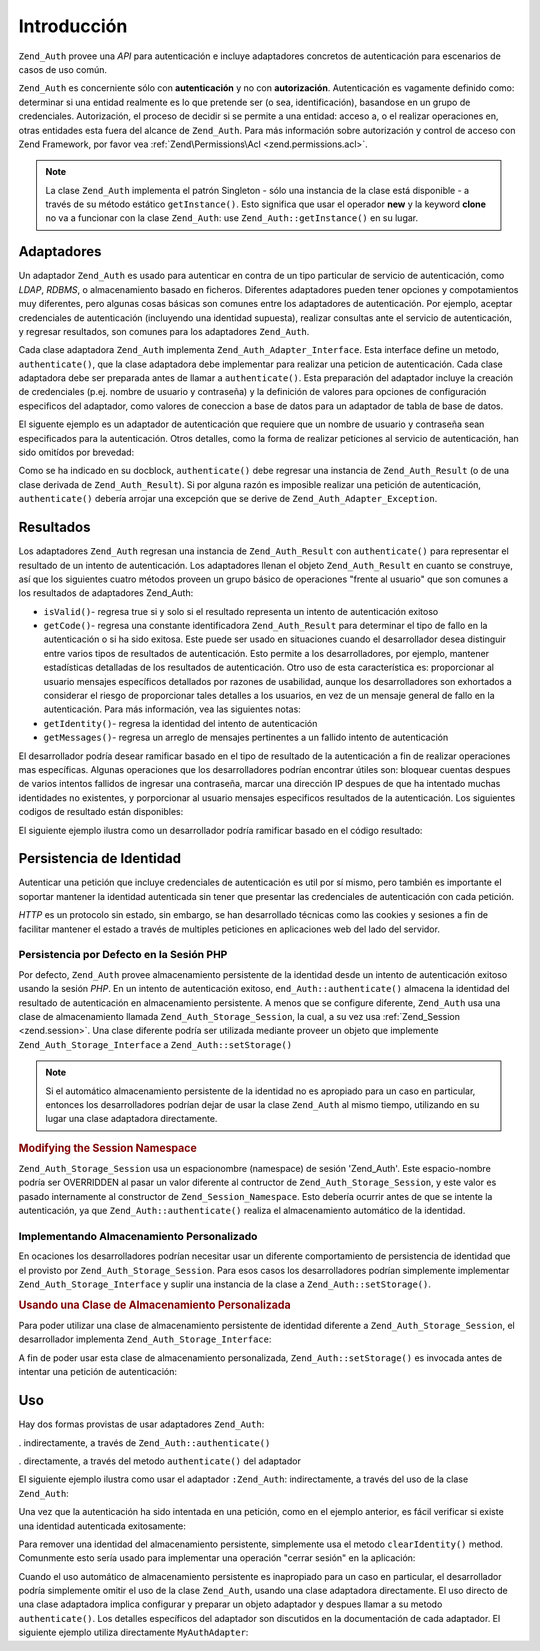.. EN-Revision: none
.. _zend.authentication.introduction:

Introducción
============

``Zend_Auth`` provee una *API* para autenticación e incluye adaptadores concretos de autenticación para
escenarios de casos de uso común.

``Zend_Auth`` es concerniente sólo con **autenticación** y no con **autorización**. Autenticación es vagamente
definido como: determinar si una entidad realmente es lo que pretende ser (o sea, identificación), basandose en un
grupo de credenciales. Autorización, el proceso de decidir si se permite a una entidad: acceso a, o el realizar
operaciones en, otras entidades esta fuera del alcance de ``Zend_Auth``. Para más información sobre autorización
y control de acceso con Zend Framework, por favor vea :ref:`Zend\Permissions\Acl <zend.permissions.acl>`.

.. note::

   La clase ``Zend_Auth`` implementa el patrón Singleton - sólo una instancia de la clase está disponible - a
   través de su método estático ``getInstance()``. Esto significa que usar el operador **new** y la keyword
   **clone** no va a funcionar con la clase ``Zend_Auth``: use ``Zend_Auth::getInstance()`` en su lugar.

.. _zend.authentication.introduction.adapters:

Adaptadores
-----------

Un adaptador ``Zend_Auth`` es usado para autenticar en contra de un tipo particular de servicio de autenticación,
como *LDAP*, *RDBMS*, o almacenamiento basado en ficheros. Diferentes adaptadores pueden tener opciones y
compotamientos muy diferentes, pero algunas cosas básicas son comunes entre los adaptadores de autenticación. Por
ejemplo, aceptar credenciales de autenticación (incluyendo una identidad supuesta), realizar consultas ante el
servicio de autenticación, y regresar resultados, son comunes para los adaptadores ``Zend_Auth``.

Cada clase adaptadora ``Zend_Auth`` implementa ``Zend_Auth_Adapter_Interface``. Esta interface define un metodo,
``authenticate()``, que la clase adaptadora debe implementar para realizar una peticion de autenticación. Cada
clase adaptadora debe ser preparada antes de llamar a ``authenticate()``. Esta preparación del adaptador incluye
la creación de credenciales (p.ej. nombre de usuario y contraseña) y la definición de valores para opciones de
configuración especificos del adaptador, como valores de coneccion a base de datos para un adaptador de tabla de
base de datos.

El siguente ejemplo es un adaptador de autenticación que requiere que un nombre de usuario y contraseña sean
especificados para la autenticación. Otros detalles, como la forma de realizar peticiones al servicio de
autenticación, han sido omitídos por brevedad:

.. code-block:: php
   :linenos:

   class MyAuthAdapter implements Zend_Auth_Adapter_Interface
   {
       /**
        * Establece nombre de usuario y contraseña para autenticacón
        *
        * @return void
        */
       public function __construct($username, $password)
       {
           // ...
       }

       /**
        * Realiza un intento de autenticación
        *
        * @throws Zend_Auth_Adapter_Exception Si la autenticación no puede
        *                                     ser realizada
        * @return Zend_Auth_Result
        */
       public function authenticate()
       {
           // ...
       }
   }

Como se ha indicado en su docblock, ``authenticate()`` debe regresar una instancia de ``Zend_Auth_Result`` (o de
una clase derivada de ``Zend_Auth_Result``). Si por alguna razón es imposible realizar una petición de
autenticación, ``authenticate()`` debería arrojar una excepción que se derive de
``Zend_Auth_Adapter_Exception``.

.. _zend.authentication.introduction.results:

Resultados
----------

Los adaptadores ``Zend_Auth`` regresan una instancia de ``Zend_Auth_Result`` con ``authenticate()`` para
representar el resultado de un intento de autenticación. Los adaptadores llenan el objeto ``Zend_Auth_Result`` en
cuanto se construye, así que los siguientes cuatro métodos proveen un grupo básico de operaciones "frente al
usuario" que son comunes a los resultados de adaptadores Zend_Auth:

- ``isValid()``- regresa true si y solo si el resultado representa un intento de autenticación exitoso

- ``getCode()``- regresa una constante identificadora ``Zend_Auth_Result`` para determinar el tipo de fallo en la
  autenticación o si ha sido exitosa. Este puede ser usado en situaciones cuando el desarrollador desea distinguir
  entre varios tipos de resultados de autenticación. Esto permite a los desarrolladores, por ejemplo, mantener
  estadísticas detalladas de los resultados de autenticación. Otro uso de esta característica es: proporcionar
  al usuario mensajes específicos detallados por razones de usabilidad, aunque los desarrolladores son exhortados
  a considerar el riesgo de proporcionar tales detalles a los usuarios, en vez de un mensaje general de fallo en la
  autenticación. Para más información, vea las siguientes notas:

- ``getIdentity()``- regresa la identidad del intento de autenticación

- ``getMessages()``- regresa un arreglo de mensajes pertinentes a un fallido intento de autenticación

El desarrollador podría desear ramificar basado en el tipo de resultado de la autenticación a fin de realizar
operaciones mas específicas. Algunas operaciones que los desarrolladores podrían encontrar útiles son: bloquear
cuentas despues de varios intentos fallidos de ingresar una contraseña, marcar una dirección IP despues de que ha
intentado muchas identidades no existentes, y porporcionar al usuario mensajes especificos resultados de la
autenticación. Los siguientes codigos de resultado están disponibles:

.. code-block:: php
   :linenos:

   Zend_Auth_Result::SUCCESS
   Zend_Auth_Result::FAILURE
   Zend_Auth_Result::FAILURE_IDENTITY_NOT_FOUND
   Zend_Auth_Result::FAILURE_IDENTITY_AMBIGUOUS
   Zend_Auth_Result::FAILURE_CREDENTIAL_INVALID
   Zend_Auth_Result::FAILURE_UNCATEGORIZED

El siguiente ejemplo ilustra como un desarrollador podría ramificar basado en el código resultado:

.. code-block:: php
   :linenos:

   // debtri de AuthController / loginAction
   $result = $this->_auth->authenticate($adapter);

   switch ($result->getCode()) {

       case Zend_Auth_Result::FAILURE_IDENTITY_NOT_FOUND:
           /** realiza algo para identidad inexistente **/
           break;

       case Zend_Auth_Result::FAILURE_CREDENTIAL_INVALID:
           /** realiza algo para credencial invalida **/
           break;

       case Zend_Auth_Result::SUCCESS:
           /** realiza algo para autenticación exitosa **/
           break;

       default:
           /** realiza algo para otras fallas **/
           break;
   }

.. _zend.authentication.introduction.persistence:

Persistencia de Identidad
-------------------------

Autenticar una petición que incluye credenciales de autenticación es util por sí mismo, pero también es
importante el soportar mantener la identidad autenticada sin tener que presentar las credenciales de autenticación
con cada petición.

*HTTP* es un protocolo sin estado, sin embargo, se han desarrollado técnicas como las cookies y sesiones a fin de
facilitar mantener el estado a través de multiples peticiones en aplicaciones web del lado del servidor.

.. _zend.authentication.introduction.persistence.default:

Persistencia por Defecto en la Sesión PHP
^^^^^^^^^^^^^^^^^^^^^^^^^^^^^^^^^^^^^^^^^

Por defecto, ``Zend_Auth`` provee almacenamiento persistente de la identidad desde un intento de autenticación
exitoso usando la sesión *PHP*. En un intento de autenticación exitoso, ``end_Auth::authenticate()`` almacena la
identidad del resultado de autenticación en almacenamiento persistente. A menos que se configure diferente,
``Zend_Auth`` usa una clase de almacenamiento llamada ``Zend_Auth_Storage_Session``, la cual, a su vez usa
:ref:`Zend_Session <zend.session>`. Una clase diferente podría ser utilizada mediante proveer un objeto que
implemente ``Zend_Auth_Storage_Interface`` a ``Zend_Auth::setStorage()``

.. note::

   Si el automático almacenamiento persistente de la identidad no es apropiado para un caso en particular,
   entonces los desarrolladores podrían dejar de usar la clase ``Zend_Auth`` al mismo tiempo, utilizando en su
   lugar una clase adaptadora directamente.

.. _zend.authentication.introduction.persistence.default.example:

.. rubric:: Modifying the Session Namespace

``Zend_Auth_Storage_Session`` usa un espacionombre (namespace) de sesión 'Zend_Auth'. Este espacio-nombre podría
ser OVERRIDDEN al pasar un valor diferente al contructor de ``Zend_Auth_Storage_Session``, y este valor es pasado
internamente al constructor de ``Zend_Session_Namespace``. Esto debería ocurrir antes de que se intente la
autenticación, ya que ``Zend_Auth::authenticate()`` realiza el almacenamiento automático de la identidad.

.. code-block:: php
   :linenos:

   // Almacena una referencia a la instancia Singleton de Zend_Auth
   $auth = Zend_Auth::getInstance();

   // Usa 'unEspacionombre' en lugar de 'Zend_Auth'
   $auth->setStorage(new Zend_Auth_Storage_Session('unEspacionombre'));

   /**
    * @todo Set up the auth adapter, $authAdapter
    */

   // Autenticar, almacenando el resultado, y persistiendo la identidad en
   // suceso
   $result = $auth->authenticate($authAdapter);

.. _zend.authentication.introduction.persistence.custom:

Implementando Almacenamiento Personalizado
^^^^^^^^^^^^^^^^^^^^^^^^^^^^^^^^^^^^^^^^^^

En ocaciones los desarrolladores podrían necesitar usar un diferente comportamiento de persistencia de identidad
que el provisto por ``Zend_Auth_Storage_Session``. Para esos casos los desarrolladores podrían simplemente
implementar ``Zend_Auth_Storage_Interface`` y suplir una instancia de la clase a ``Zend_Auth::setStorage()``.

.. _zend.authentication.introduction.persistence.custom.example:

.. rubric:: Usando una Clase de Almacenamiento Personalizada

Para poder utilizar una clase de almacenamiento persistente de identidad diferente a ``Zend_Auth_Storage_Session``,
el desarrollador implementa ``Zend_Auth_Storage_Interface``:

.. code-block:: php
   :linenos:

   class MyStorage implements Zend_Auth_Storage_Interface
   {
       /**
        * Regresa true si y solo si el almacenamiento esta vacio
        *
        * @arroja Zend_Auth_Storage_Exception Si es imposible
        *                                     determinar si el almacenamiento
        *                                     esta vacio
        * @regresa boleano
        */
       public function isEmpty()
       {
           /**
            * @por hacer implementación
            */
       }

       /**
        * Regresa el contenido del almacenamiento
        *
        * El comportamiento es indefinido cuando el almacenamiento esta vacio
        *
        * @arroja Zend_Auth_Storage_Exception Si leer contenido de
        *                                     almacenamiento es imposible
        * @regresa mixto
        */
       public function read()
       {
           /**
            * @por hacer implementación
            */
       }

       /**
        * Escribe $contents al almacenamiento
        *
        * @parametros mezclado $contents
        * @arroja Zend_Auth_Storage_Exception Si escribir $contents al
        *                                     almacenamiento es imposible
        * @regresa boleano
        */
       public function write($contents)
       {
           /**
            * @por hacer implementación
            */
       }

       /**
        * limpia contenidos del almacenamiento
        *
        * @arroja Zend_Auth_Storage_Exception Si limpiar contenidos del
        *                                     almacenamiento es imposible
        * @regresa void
        */
       public function clear()
       {
           /**
            * @por hacer implementación
            */
       }
   }

A fin de poder usar esta clase de almacenamiento personalizada, ``Zend_Auth::setStorage()`` es invocada antes de
intentar una petición de autenticación:

.. code-block:: php
   :linenos:

   // Instruye Zend_Auth para usar la clase de almacenamiento personalizada
   Zend_Auth::getInstance()->setStorage(new MyStorage());

   /**
    * @por hacer Configurar el adaptador de autenticación, $authAdapter
    */

   // Autenticar, almacenando el resultado, y persistiendo la identidad
   // si hay exito
   $result = Zend_Auth::getInstance()->authenticate($authAdapter);

.. _zend.authentication.introduction.using:

Uso
---

Hay dos formas provistas de usar adaptadores ``Zend_Auth``:

. indirectamente, a través de ``Zend_Auth::authenticate()``

. directamente, a través del metodo ``authenticate()`` del adaptador

El siguiente ejemplo ilustra como usar el adaptador ``:Zend_Auth``: indirectamente, a través del uso de la clase
``Zend_Auth``:

.. code-block:: php
   :linenos:

   // Recibe una referencia a la instancia singleton de Zend_Auth
   $auth = Zend_Auth::getInstance();

   // Configura el adaptador de autenticación
   $authAdapter = new MyAuthAdapter($username, $password);

   // Intenta la autenticación, almacenando el resultado
   $result = $auth->authenticate($authAdapter);

   if (!$result->isValid()) {
       // Fautenticación fallida: imprime el por que
       foreach ($result->getMessages() as $message) {
           echo "$message\n";
       }
   } else {
       // Autenticación exitosa, la identidad ($username) es almacenada
       // en la sesión
       // $result->getIdentity() === $auth->getIdentity()
       // $result->getIdentity() === $username
   }

Una vez que la autenticación ha sido intentada en una petición, como en el ejemplo anterior, es fácil verificar
si existe una identidad autenticada exitosamente:

.. code-block:: php
   :linenos:

   $auth = Zend_Auth::getInstance();
   if ($auth->hasIdentity()) {
       // Existe la identidad; obtenla
       $identity = $auth->getIdentity();
   }

Para remover una identidad del almacenamiento persistente, simplemente usa el metodo ``clearIdentity()`` method.
Comunmente esto sería usado para implementar una operación "cerrar sesión" en la aplicación:

.. code-block:: php
   :linenos:

   Zend_Auth::getInstance()->clearIdentity();

Cuando el uso automático de almacenamiento persistente es inapropiado para un caso en particular, el desarrollador
podría simplemente omitir el uso de la clase ``Zend_Auth``, usando una clase adaptadora directamente. El uso
directo de una clase adaptadora implica configurar y preparar un objeto adaptador y despues llamar a su metodo
``authenticate()``. Los detalles específicos del adaptador son discutidos en la documentación de cada adaptador.
El siguiente ejemplo utiliza directamente ``MyAuthAdapter``:

.. code-block:: php
   :linenos:

   // Configura el adaptador de autenticación
   $authAdapter = new MyAuthAdapter($username, $password);

   // Intenta la autenticación, almacenando el resultado
   $result = $authAdapter->authenticate();

   if (!$result->isValid()) {
       // Autenticación fallida, imprime el porque
       foreach ($result->getMessages() as $message) {
           echo "$message\n";
       }
   } else {
       // Autenticación exitosa
       // $result->getIdentity() === $username
   }



